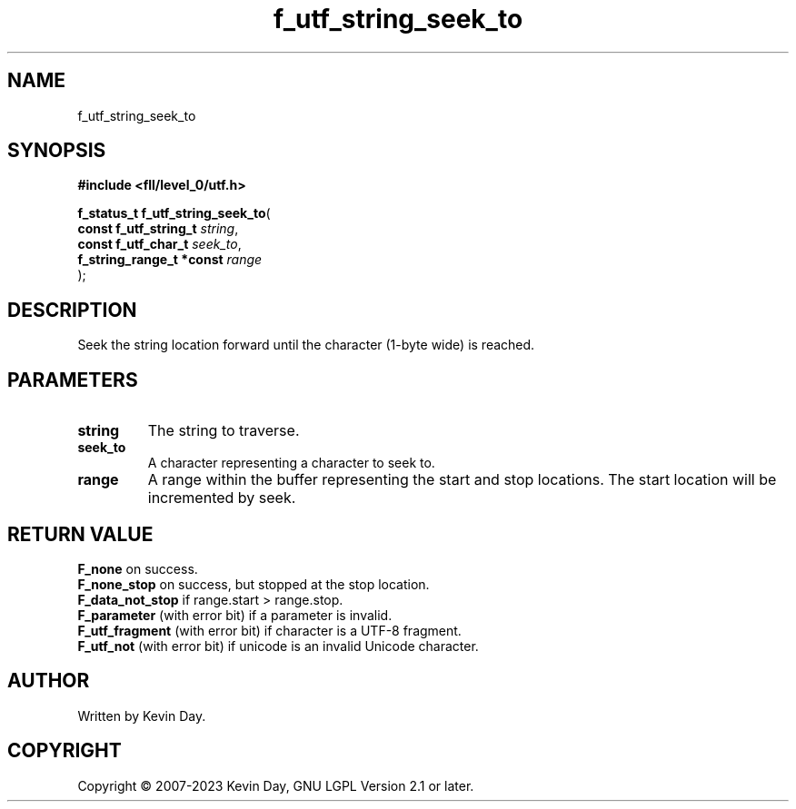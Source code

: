 .TH f_utf_string_seek_to "3" "July 2023" "FLL - Featureless Linux Library 0.6.6" "Library Functions"
.SH "NAME"
f_utf_string_seek_to
.SH SYNOPSIS
.nf
.B #include <fll/level_0/utf.h>
.sp
\fBf_status_t f_utf_string_seek_to\fP(
    \fBconst f_utf_string_t    \fP\fIstring\fP,
    \fBconst f_utf_char_t      \fP\fIseek_to\fP,
    \fBf_string_range_t *const \fP\fIrange\fP
);
.fi
.SH DESCRIPTION
.PP
Seek the string location forward until the character (1-byte wide) is reached.
.SH PARAMETERS
.TP
.B string
The string to traverse.

.TP
.B seek_to
A character representing a character to seek to.

.TP
.B range
A range within the buffer representing the start and stop locations. The start location will be incremented by seek.

.SH RETURN VALUE
.PP
\fBF_none\fP on success.
.br
\fBF_none_stop\fP on success, but stopped at the stop location.
.br
\fBF_data_not_stop\fP if range.start > range.stop.
.br
\fBF_parameter\fP (with error bit) if a parameter is invalid.
.br
\fBF_utf_fragment\fP (with error bit) if character is a UTF-8 fragment.
.br
\fBF_utf_not\fP (with error bit) if unicode is an invalid Unicode character.
.SH AUTHOR
Written by Kevin Day.
.SH COPYRIGHT
.PP
Copyright \(co 2007-2023 Kevin Day, GNU LGPL Version 2.1 or later.
